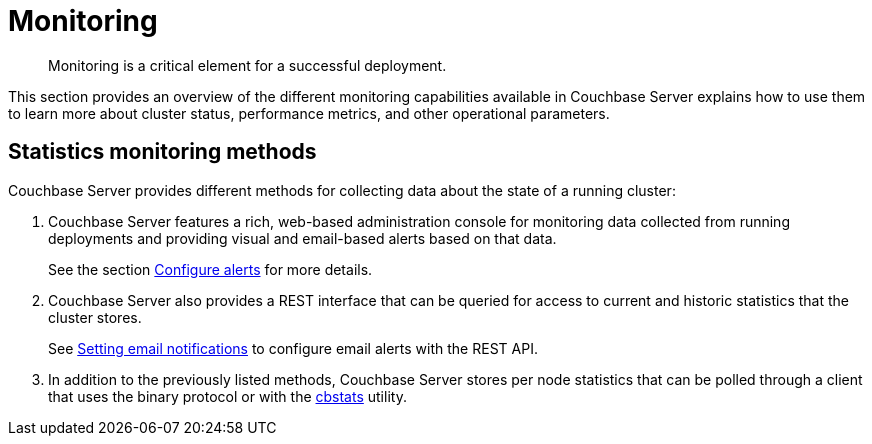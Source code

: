 [#topic227]
= Monitoring

[abstract]
Monitoring is a critical element for a successful deployment.

This section provides an overview of the different monitoring capabilities available in Couchbase Server explains how to use them to learn more about cluster status, performance metrics, and other operational parameters.

== Statistics monitoring methods

Couchbase Server provides different methods for collecting data about the state of a running cluster:

. Couchbase Server features a rich, web-based administration console for monitoring data collected from running deployments and providing visual and email-based alerts based on that data.
+
See the section xref:settings:configure-alerts.adoc[Configure alerts] for more details.

. Couchbase Server also provides a REST interface that can be queried for access to current and historic statistics that the cluster stores.
+
See xref:rest-api:rest-cluster-email-notifications.adoc#rest-cluster-alerts[Setting email notifications] to configure email alerts with the REST API.

. In addition to the previously listed methods, Couchbase Server stores per node statistics that can be polled through a client that uses the binary protocol or with the xref:cli:cbstats-intro.adoc#cbstats-intro[cbstats] utility.

